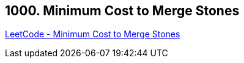 == 1000. Minimum Cost to Merge Stones

https://leetcode.com/problems/minimum-cost-to-merge-stones/[LeetCode - Minimum Cost to Merge Stones]

